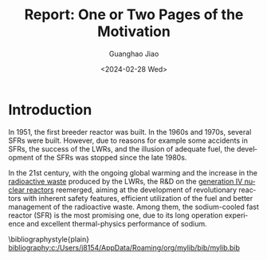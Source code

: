 :PROPERTIES:
:ID:       b24dde29-0d3f-4fc5-8a60-1d2f14d0b391
:END:
#+title: Report: One or Two Pages of the Motivation
#+options: ':nil *:t -:t ::t <:t H:3 \n:nil ^:t arch:headline author:t
#+options: broken-links:nil c:nil creator:nil d:(not "LOGBOOK") date:t e:t
#+options: email:nil f:t inline:t num:t p:nil pri:nil prop:nil stat:t tags:t
#+options: tasks:t tex:t timestamp:t title:t toc:nil todo:t |:t
#+date: <2024-02-28 Wed>
#+author:Guanghao Jiao
#+email: jiao73@hzdr.de
#+language: en
#+select_tags: export
#+exclude_tags: noexport
#+creator: Emacs 29.2 (Org mode 9.6.15)
#+cite_export:
#+latex_compiler: auctex

* Introduction
In 1951, the first breeder reactor was built. In the 1960s and 1970s, several SFRs were built. However, due to reasons for example some accidents in SFRs, the success of the LWRs, and the illusion of adequate fuel, the development of the SFRs was stopped since the late 1980s.

In the 21st century, with the ongoing global warming and the increase in the [[id:16df8af2-39a6-4b07-934b-0598b0ec0a9f][radioactive waste]] produced by the LWRs, the R&D on the [[id:2469e339-c724-4f86-b520-00c64f850045][generation IV nuclear reactors]] reemerged, aiming at the development of revolutionary reactors with inherent safety features, efficient utilization of the fuel and better management of the radioactive waste. Among them, the sodium-cooled fast reactor (SFR) is the most promising one, due to its long operation experience and excellent thermal-physics performance of sodium.

\cite{TechnologyRoadmapUpdate}

[[id:b9287555-daaf-4812-b2ff-fa64812cd568][\cite{zuoTwodimensionalNumericalSimulation2013}]]

\bibliographystyle{plain}
[[bibliography:c:/Users/j8154/AppData/Roaming/org/mylib/bib/mylib.bib]]
